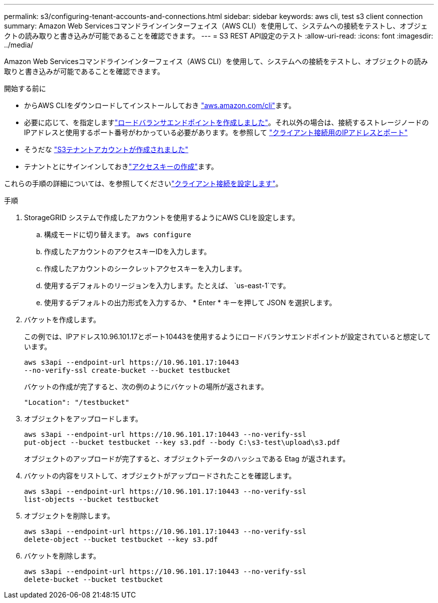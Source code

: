 ---
permalink: s3/configuring-tenant-accounts-and-connections.html 
sidebar: sidebar 
keywords: aws cli, test s3 client connection 
summary: Amazon Web Servicesコマンドラインインターフェイス（AWS CLI）を使用して、システムへの接続をテストし、オブジェクトの読み取りと書き込みが可能であることを確認できます。 
---
= S3 REST API設定のテスト
:allow-uri-read: 
:icons: font
:imagesdir: ../media/


[role="lead"]
Amazon Web Servicesコマンドラインインターフェイス（AWS CLI）を使用して、システムへの接続をテストし、オブジェクトの読み取りと書き込みが可能であることを確認できます。

.開始する前に
* からAWS CLIをダウンロードしてインストールしておき https://aws.amazon.com/cli["aws.amazon.com/cli"^]ます。
* 必要に応じて、を指定しますlink:../admin/configuring-load-balancer-endpoints.html["ロードバランサエンドポイントを作成しました"]。それ以外の場合は、接続するストレージノードのIPアドレスと使用するポート番号がわかっている必要があります。を参照して link:../admin/summary-ip-addresses-and-ports-for-client-connections.html["クライアント接続用のIPアドレスとポート"]
* そうだな link:../admin/creating-tenant-account.html["S3テナントアカウントが作成されました"]
* テナントとにサインインしておきlink:../tenant/creating-your-own-s3-access-keys.html["アクセスキーの作成"]ます。


これらの手順の詳細については、を参照してくださいlink:../admin/configuring-client-connections.html["クライアント接続を設定します"]。

.手順
. StorageGRID システムで作成したアカウントを使用するようにAWS CLIを設定します。
+
.. 構成モードに切り替えます。 `aws configure`
.. 作成したアカウントのアクセスキーIDを入力します。
.. 作成したアカウントのシークレットアクセスキーを入力します。
.. 使用するデフォルトのリージョンを入力します。たとえば、 `us-east-1`です。
.. 使用するデフォルトの出力形式を入力するか、 * Enter * キーを押して JSON を選択します。


. バケットを作成します。
+
この例では、IPアドレス10.96.101.17とポート10443を使用するようにロードバランサエンドポイントが設定されていると想定しています。

+
[listing]
----
aws s3api --endpoint-url https://10.96.101.17:10443
--no-verify-ssl create-bucket --bucket testbucket
----
+
バケットの作成が完了すると、次の例のようにバケットの場所が返されます。

+
[listing]
----
"Location": "/testbucket"
----
. オブジェクトをアップロードします。
+
[listing]
----
aws s3api --endpoint-url https://10.96.101.17:10443 --no-verify-ssl
put-object --bucket testbucket --key s3.pdf --body C:\s3-test\upload\s3.pdf
----
+
オブジェクトのアップロードが完了すると、オブジェクトデータのハッシュである Etag が返されます。

. バケットの内容をリストして、オブジェクトがアップロードされたことを確認します。
+
[listing]
----
aws s3api --endpoint-url https://10.96.101.17:10443 --no-verify-ssl
list-objects --bucket testbucket
----
. オブジェクトを削除します。
+
[listing]
----
aws s3api --endpoint-url https://10.96.101.17:10443 --no-verify-ssl
delete-object --bucket testbucket --key s3.pdf
----
. バケットを削除します。
+
[listing]
----
aws s3api --endpoint-url https://10.96.101.17:10443 --no-verify-ssl
delete-bucket --bucket testbucket
----

